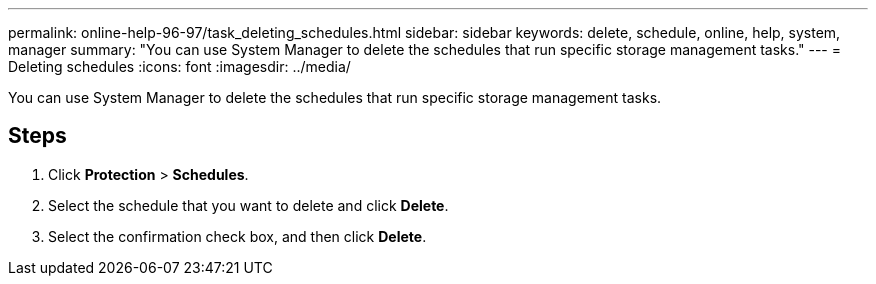 ---
permalink: online-help-96-97/task_deleting_schedules.html
sidebar: sidebar
keywords: delete, schedule, online, help, system, manager
summary: "You can use System Manager to delete the schedules that run specific storage management tasks."
---
= Deleting schedules
:icons: font
:imagesdir: ../media/

[.lead]
You can use System Manager to delete the schedules that run specific storage management tasks.

== Steps

. Click *Protection* > *Schedules*.
. Select the schedule that you want to delete and click *Delete*.
. Select the confirmation check box, and then click *Delete*.
